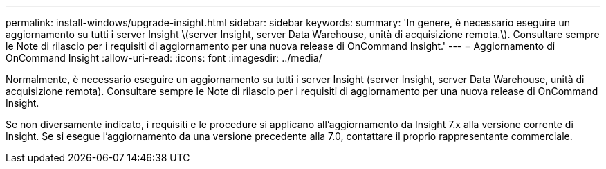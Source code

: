 ---
permalink: install-windows/upgrade-insight.html 
sidebar: sidebar 
keywords:  
summary: 'In genere, è necessario eseguire un aggiornamento su tutti i server Insight \(server Insight, server Data Warehouse, unità di acquisizione remota.\). Consultare sempre le Note di rilascio per i requisiti di aggiornamento per una nuova release di OnCommand Insight.' 
---
= Aggiornamento di OnCommand Insight
:allow-uri-read: 
:icons: font
:imagesdir: ../media/


[role="lead"]
Normalmente, è necessario eseguire un aggiornamento su tutti i server Insight (server Insight, server Data Warehouse, unità di acquisizione remota). Consultare sempre le Note di rilascio per i requisiti di aggiornamento per una nuova release di OnCommand Insight.

Se non diversamente indicato, i requisiti e le procedure si applicano all'aggiornamento da Insight 7.x alla versione corrente di Insight. Se si esegue l'aggiornamento da una versione precedente alla 7.0, contattare il proprio rappresentante commerciale.
